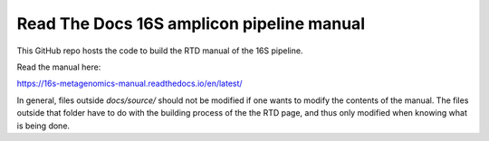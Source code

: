 Read The Docs 16S amplicon pipeline manual
=======================================

This GitHub repo hosts the code to build the RTD manual of the 16S pipeline.

Read the manual here:

https://16s-metagenomics-manual.readthedocs.io/en/latest/

In general, files outside `docs/source/` should not be modified if one wants to modify the contents of the manual. The files outside that folder have to do with the building process of the the RTD page, and thus only modified when knowing what is being done.
